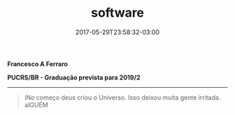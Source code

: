 #+TITLE: software
#+DATE: 2017-05-29T23:58:32-03:00
#+PUBLISHDATE: 2017-05-29T23:58:32-03:00
#+DRAFT: nil
#+TAGS: nil, nil
#+DESCRIPTION: Short description

*Francesco A Ferraro*

*PUCRS/BR - Graduação prevista para 2019/2*

-----

#+BEGIN_QUOTE
iNo começo deus criou o Universo. Isso deixou muita gente irritada. alGUÉM
#+END_QUOTE
